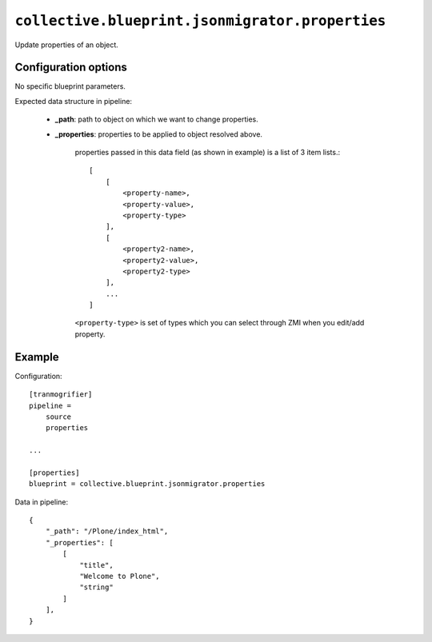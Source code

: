 ``collective.blueprint.jsonmigrator.properties``
================================================

Update properties of an object.

Configuration options
---------------------

No specific blueprint parameters.

Expected data structure in pipeline:

    * **_path**: path to object on which we want to change properties.
    * **_properties**: properties to be applied to object resolved above.

        properties passed in this data field (as shown in example) is a list of
        3 item lists.::

            [
                [
                    <property-name>,
                    <property-value>,
                    <property-type>
                ],
                [
                    <property2-name>,
                    <property2-value>,
                    <property2-type>
                ],
                ...
            ]

        ``<property-type>`` is set of types which you can select through ZMI
        when you edit/add property.

Example
-------

Configuration::

    [tranmogrifier]
    pipeline =
        source
        properties

    ...

    [properties]
    blueprint = collective.blueprint.jsonmigrator.properties

Data in pipeline::

    {
        "_path": "/Plone/index_html", 
        "_properties": [
            [
                "title", 
                "Welcome to Plone", 
                "string"
            ]
        ],
    }

